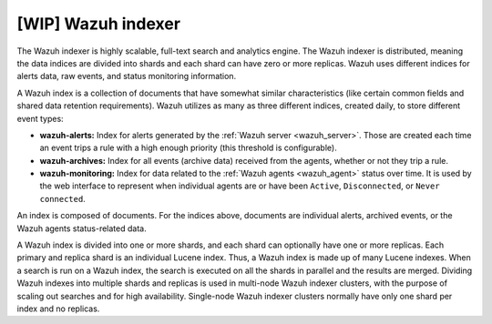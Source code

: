 .. Copyright (C) 2021 Wazuh, Inc.

.. _wazuh_indexer:

[WIP] Wazuh indexer
===================

The Wazuh indexer is highly scalable, full-text search and analytics engine. The Wazuh indexer is distributed, meaning the data indices are divided into shards and each shard can have zero or more replicas. Wazuh uses different indices for alerts data, raw events, and status monitoring information.


A Wazuh index is a collection of documents that have somewhat similar characteristics (like certain common fields and shared data retention requirements). Wazuh utilizes as many as three different indices, created daily, to store different event types:

- **wazuh-alerts:** Index for alerts generated by the :ref:`Wazuh server <wazuh_server>`. Those are created each time an event trips a rule with a high enough priority (this threshold is configurable).

- **wazuh-archives:** Index for all events (archive data) received from the agents, whether or not they trip a rule.

- **wazuh-monitoring:** Index for data related to the :ref:`Wazuh agents <wazuh_agent>` status over time. It is used by the web interface to represent when individual agents are or have been ``Active``, ``Disconnected``, or ``Never connected``.

An index is composed of documents. For the indices above, documents are individual alerts, archived events, or the Wazuh agents status-related data.

A Wazuh index is divided into one or more shards, and each shard can optionally have one or more replicas. Each primary and replica shard is an individual Lucene index. Thus, a Wazuh index is made up of many Lucene indexes. When a search is run on a Wazuh index, the search is executed on all the shards in parallel and the results are merged. Dividing Wazuh indexes into multiple shards and replicas is used in multi-node Wazuh indexer clusters, with the purpose of scaling out searches and for high availability. Single-node Wazuh indexer clusters normally have only one shard per index and no replicas.